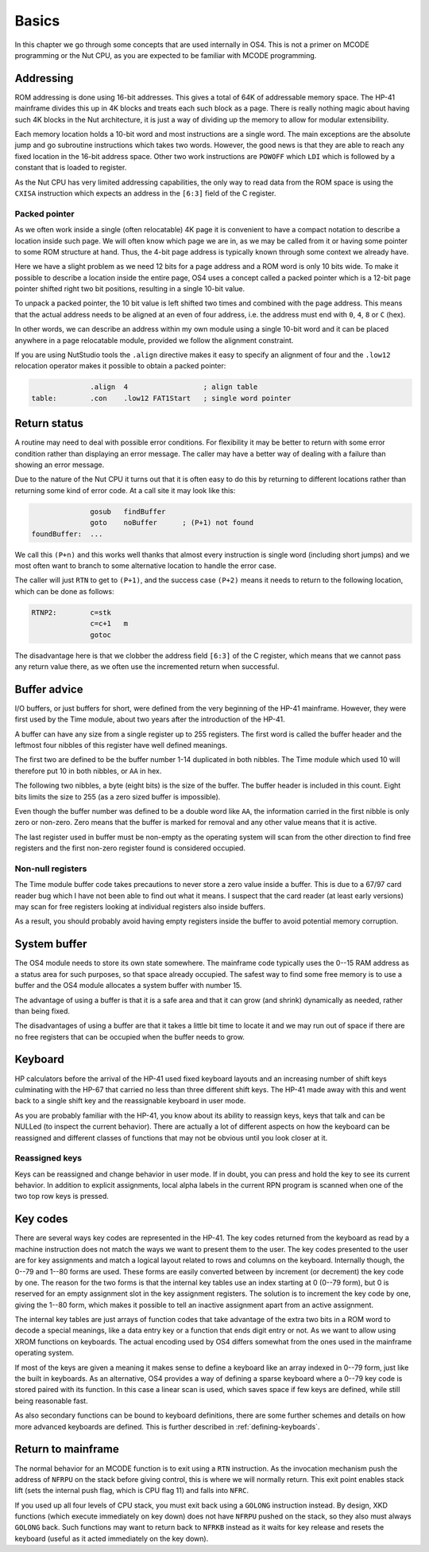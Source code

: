 ******
Basics
******

In this chapter we go through some concepts that are used internally
in OS4. This is not a primer on MCODE programming or the Nut CPU, as you
are expected to be familiar with MCODE programming.

Addressing
==========

.. index:: memory; ROM

ROM addressing is done using 16-bit addresses. This gives a total of
64K of addressable memory space. The HP-41 mainframe divides this up
in 4K blocks and treats each such block as a page. There is really
nothing magic about having such 4K blocks in the Nut architecture, it
is just a way of dividing up the memory to allow for modular
extensibility.

Each memory location holds a 10-bit word and most instructions are a
single word. The main exceptions are the absolute jump and go
subroutine instructions which takes two words. However, the good news
is that they are able to reach any fixed location in the 16-bit
address space. Other two work instructions are ``POWOFF`` which ``LDI``
which is followed by a constant that is loaded to register.

As the Nut CPU has very limited addressing capabilities, the only
way to read data from the ROM space is using the ``CXISA`` instruction
which expects an address in the ``[6:3]`` field of the C register.

Packed pointer
--------------

.. index:: packed pointers, pointers; packed

As we often work inside a single (often relocatable) 4K page it is
convenient to have a compact notation to describe a location inside
such page.
We will often know which page we are in, as we may be called
from it or having some pointer to some ROM structure at hand. Thus,
the 4-bit page address is typically known through some context we
already have.

Here we have a slight problem as we need 12 bits for a page
address and a ROM word is only 10 bits wide. To make it possible to
describe a location inside the entire page, OS4 uses a concept called
a packed pointer which is a 12-bit page pointer shifted right two
bit positions, resulting in a single 10-bit value.

To unpack a packed pointer, the 10 bit value is left shifted two times
and combined with the page address. This means that the actual address
needs to be aligned at an even of four address, i.e. the address must
end with ``0``, ``4``, ``8`` or ``C`` (hex).

In other words, we can describe an address within my own module using
a single 10-bit word and it can be placed anywhere in a page
relocatable module, provided we follow the alignment constraint.

If you are using NutStudio tools the ``.align`` directive makes it
easy to specify an alignment of four and the ``.low12`` relocation
operator makes it possible to obtain a packed pointer:

.. code-block:: ca65

                 .align  4                  ; align table
   table:        .con    .low12 FAT1Start   ; single word pointer

Return status
=============

.. index:: return; different status, return address

A routine may need to deal with possible error conditions.  For
flexibility it may be better to return with some error condition rather
than displaying an error message. The caller may have a better way of
dealing with a failure than showing an error message.

Due to the nature of the Nut CPU it turns out that it is often easy to
do this by returning to different locations rather than returning
some kind of error code. At a call site it may look like this:

.. code-block:: ca65

                 gosub   findBuffer
                 goto    noBuffer      ; (P+1) not found
   foundBuffer:  ...

We call this ``(P+n)`` and this works well thanks that almost every
instruction is single word (including short jumps) and we most often
want to branch to some alternative location to handle the error case.

The caller will just ``RTN`` to get to ``(P+1)``, and the success case
``(P+2)`` means it needs to return to the following location, which
can be done as follows:

.. code-block:: ca65

   RTNP2:        c=stk
                 c=c+1   m
                 gotoc

The disadvantage here is that we clobber the address field
``[6:3]`` of the C register, which means that we cannot pass any return
value there, as we often use the incremented return when successful.

Buffer advice
=============

.. index:: buffers; advice

I/O buffers, or just buffers for short, were defined from the very beginning
of the HP-41 mainframe. However, they were first used by the Time
module, about two years after the introduction of the HP-41.

A buffer can have any size from a single register up to 255
registers. The first word is called the buffer header and the leftmost
four nibbles of this register have well defined meanings.

The first two are defined to be the buffer number 1-14 duplicated in
both nibbles. The Time module which used 10 will therefore put 10 in
both nibbles, or ``AA`` in hex.

The following two nibbles, a byte (eight bits) is the size of the
buffer. The buffer header is included in this count. Eight bits limits
the size to 255 (as a zero sized buffer is impossible).

Even though the buffer number was defined to be a double word like
``AA``, the information carried in the first nibble is only zero
or non-zero. Zero means that the buffer is marked for removal and
any other value means that it is active.

The last register used in buffer must be non-empty as the operating
system will scan from the other direction to find free registers and
the first non-zero register found is considered occupied.

Non-null registers
------------------

.. index:: buffers; null registers, null registers; in buffers

The Time module buffer code takes precautions to never store a zero
value inside a buffer. This is due to a 67/97 card reader bug
which I have not been able to find out what it means. I suspect that the
card reader (at least early versions) may scan for free registers
looking at individual registers also inside buffers.

As a result, you should probably avoid having empty registers inside
the buffer to avoid potential memory corruption.

System buffer
=============

.. index:: buffers; system, system buffer

The OS4 module needs to store its own state somewhere.
The mainframe code typically uses the 0--15 RAM address as a
status area for such purposes, so that space already occupied. The
safest way to find some free memory is to use a buffer and the OS4
module allocates a system buffer with number 15.

The advantage of using a buffer is that it is a safe area and that it can
grow (and shrink) dynamically as needed, rather than being fixed.

The disadvantages of using a buffer are that it takes a little bit
time to locate it and we may run out of space if there are no free
registers that can be occupied when the buffer needs to grow.

Keyboard
========

.. index:: keyboard

HP calculators before the arrival of the HP-41 used fixed keyboard
layouts and an increasing number of shift keys culminating with the HP-67 that
carried no less than three different shift keys. The HP-41 made away
with this and went back to a single shift key and the reassignable
keyboard in user mode.

As you are probably familiar with the HP-41, you know about its
ability to reassign keys, keys that talk and can be NULLed (to inspect
the current behavior).
There are actually a lot of different aspects on how the keyboard can
be reassigned and different classes of functions that may not be
obvious until you look closer at it.


Reassigned keys
---------------

Keys can be reassigned and change behavior in user mode. If in doubt,
you can press and hold the key to see its current behavior. In
addition to explicit assignments, local alpha labels in the current
RPN program is scanned when one of the two top row keys is pressed.

Key codes
=========

.. index:: key codes

There are several ways key codes are represented in the HP-41.
The key codes returned from the keyboard as read by a machine
instruction does not match the ways we want to present them to the
user. The key codes presented to the user are for key assignments and
match a logical layout related to rows and columns on the
keyboard. Internally though, the 0--79 and 1--80 forms are used. These
forms are easily converted between by increment (or decrement) the
key code by one. The reason for the two forms is that the internal
key tables use an index starting at 0 (0--79 form), but 0 is reserved
for an empty assignment slot in the key assignment registers. The
solution is to increment the key code by one, giving the 1--80 form,
which makes it possible to tell an inactive assignment apart from an
active assignment.

The internal key tables are just arrays of function codes that take
advantage of the extra two bits in a ROM word to decode a special
meanings, like a data entry key or a function that ends digit entry or
not. As we want to allow using XROM functions on keyboards. The
actual encoding used by OS4 differs somewhat from the ones used in the
mainframe operating system.

If most of the keys are given a meaning it makes sense to define a
keyboard like an array indexed in 0--79 form, just like the built in
keyboards. As an alternative, OS4 provides a way of defining a sparse
keyboard where a 0--79 key code is stored paired with its
function. In this case a linear scan is used, which saves space
if few keys are defined, while still being reasonable fast.

As also secondary functions can be bound to keyboard definitions,
there are some further schemes and details on how more advanced
keyboards are defined. This is further described in
:ref:`defining-keyboards`.

Return to mainframe
===================

.. index:: functions; returning from, return from functions

The normal behavior for an MCODE function is to exit using a ``RTN``
instruction. As the invocation mechanism push the address of ``NFRPU``
on the stack before giving control, this is where we will normally
return. This exit point enables stack lift (sets the internal push
flag, which is CPU flag 11) and falls into ``NFRC``.

If you used up all four levels of CPU stack, you must exit back using
a ``GOLONG`` instruction instead. By design, XKD functions (which
execute immediately on key down) does not have
``NFRPU`` pushed on the stack, so they also must always ``GOLONG``
back. Such functions may want to return back to ``NFRKB`` instead as
it waits for key release and resets the keyboard (useful as it acted
immediately on the key down).
